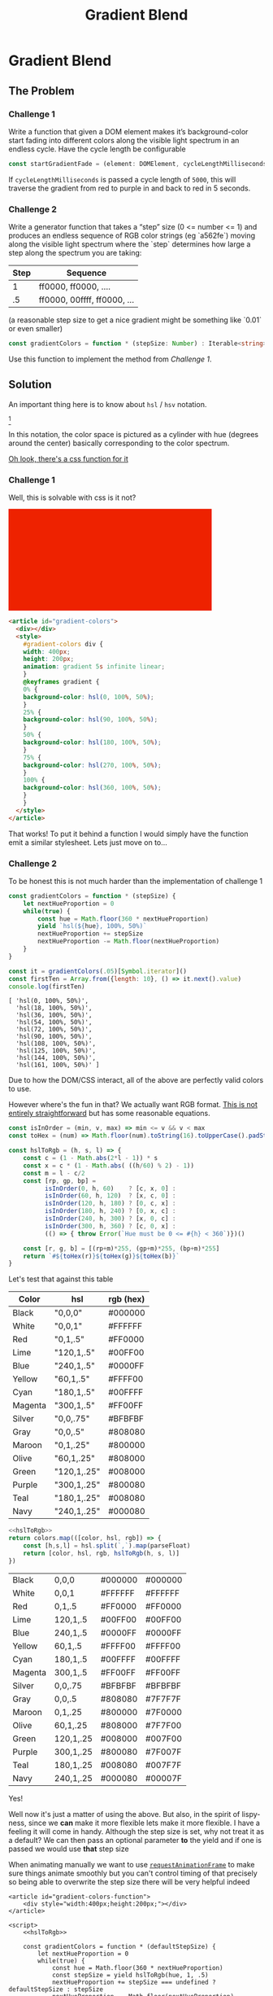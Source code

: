#+TITLE: Gradient Blend
#+OPTIONS: toc:nil
#+HTML_HEAD: <link rel="stylesheet" type="text/css" href="style.css" />

* Gradient Blend
** The Problem
*** Challenge 1
    Write a function that given a DOM element makes it’s background-color start fading into different colors along the visible light spectrum in an endless cycle. Have the cycle length be configurable

    #+begin_src typescript :eval no
      const startGradientFade = (element: DOMElement, cycleLengthMilliseconds: Number): void => { ... }
    #+end_src

    If ~cycleLengthMilliseconds~ is passed a cycle length of =5000=, this will traverse the gradient from red to purple in and back to red in 5 seconds.

    #+BEGIN_EXPORT html
        <img alt="The visible light spectrum" src="https://www.thoughtco.com/thmb/qP1_h_MKsrmAlx_MK-hDOasJXPY=/768x0/filters:no_upscale():max_bytes(150000):strip_icc():format(webp)/the-visible-light-spectrum-2699036_FINAL2-c0b0ee6f82764efdb62a1af9b9525050.png" />
    #+END_EXPORT


*** Challenge 2

    Write a generator function that takes a “step” size (0 <= number <= 1) and produces an endless sequence of RGB color strings (eg `a562fe`) moving along the visible light spectrum where the `step` determines how large a step along the spectrum you are taking:

    | Step | Sequence                    |
    |------+-----------------------------|
    |    1 | ff0000, ff0000, ....        |
    |   .5 | ff0000, 00ffff, ff0000, ... |

    (a reasonable step size to get a nice gradient might be something like `0.01` or even smaller)

    #+begin_src typescript :eval none
      const gradientColors = function * (stepSize: Number) : Iterable<string> { ... }
    #+end_src

    Use this function to implement the method from [[Challenge 1]].

** Solution

   An important thing here is to know about =hsl= / =hsv= notation.

   #+CAPTION: An HSL Cylinder
   #+ATTR_HTML: :width 500
   [[./hsl-color-wheel.png]][fn:1]

   In this notation, the color space is pictured as a cylinder with hue (degrees around the center) basically corresponding to the color spectrum.

   [[https://developer.mozilla.org/en-US/docs/Web/CSS/color_value][Oh look, there's a css function for it]]

*** Challenge 1

    Well, this is solvable with css is it not?

    #+name: challenge-1-solution
    #+begin_export html
    <article id="gradient-colors">
      <div></div>
      <style>
        #gradient-colors div {
          width: 400px;
          height: 200px;
          animation: gradient 5s infinite linear;
        }
        @keyframes gradient {
          0% {
            background-color: hsl(0, 100%, 50%);
          }
          25% {
            background-color: hsl(90, 100%, 50%);
          }
          50% {
            background-color: hsl(180, 100%, 50%);
          }
          75% {
            background-color: hsl(270, 100%, 50%);
          }
          100% {
            background-color: hsl(360, 100%, 50%);
          }
        }
      </style>
    </article>
    #+end_export

    #+begin_src html :eval no :exports code :noweb yes
      <article id="gradient-colors">
        <div></div>
        <style>
          #gradient-colors div {
          width: 400px;
          height: 200px;
          animation: gradient 5s infinite linear;
          }
          @keyframes gradient {
          0% {
          background-color: hsl(0, 100%, 50%);
          }
          25% {
          background-color: hsl(90, 100%, 50%);
          }
          50% {
          background-color: hsl(180, 100%, 50%);
          }
          75% {
          background-color: hsl(270, 100%, 50%);
          }
          100% {
          background-color: hsl(360, 100%, 50%);
          }
          }
        </style>
      </article>
    #+end_src

    That works! To put it behind a function I would simply have the function emit a similar stylesheet. Lets just move on to...

*** Challenge 2

    To be honest this is not much harder than the implementation of challenge 1

    #+begin_src js :results output :exports both
      const gradientColors = function * (stepSize) {
          let nextHueProportion = 0
          while(true) {
              const hue = Math.floor(360 * nextHueProportion)
              yield `hsl(${hue}, 100%, 50%)`
              nextHueProportion += stepSize
              nextHueProportion -= Math.floor(nextHueProportion)
          }
      }

      const it = gradientColors(.05)[Symbol.iterator]()
      const firstTen = Array.from({length: 10}, () => it.next().value)
      console.log(firstTen)
    #+end_src

    #+RESULTS:
    #+begin_example
    [ 'hsl(0, 100%, 50%)',
      'hsl(18, 100%, 50%)',
      'hsl(36, 100%, 50%)',
      'hsl(54, 100%, 50%)',
      'hsl(72, 100%, 50%)',
      'hsl(90, 100%, 50%)',
      'hsl(108, 100%, 50%)',
      'hsl(125, 100%, 50%)',
      'hsl(144, 100%, 50%)',
      'hsl(161, 100%, 50%)' ]
    #+end_example

    Due to how the DOM/CSS interact, all of the above are perfectly valid colors to use.

    However where's the fun in that? We actually want RGB format. [[https://www.rapidtables.com/convert/color/hsl-to-rgb.html][This is not entirely straightforward]] but has some reasonable equations.


    #+name: hslToRgb
    #+begin_src js :eval no :exports code
      const isInOrder = (min, v, max) => min <= v && v < max
      const toHex = (num) => Math.floor(num).toString(16).toUpperCase().padStart(2, `0`)

      const hslToRgb = (h, s, l) => {
          const c = (1 - Math.abs(2*l - 1)) * s
          const x = c * (1 - Math.abs( ((h/60) % 2) - 1))
          const m = l - c/2
          const [rp, gp, bp] =
                isInOrder(0, h, 60)    ? [c, x, 0] :
                isInOrder(60, h, 120)  ? [x, c, 0] :
                isInOrder(120, h, 180) ? [0, c, x] :
                isInOrder(180, h, 240) ? [0, x, c] :
                isInOrder(240, h, 300) ? [x, 0, c] :
                isInOrder(300, h, 360) ? [c, 0, x] :
                (() => { throw Error(`Hue must be 0 <= #{h} < 360`)})()

          const [r, g, b] = [(rp+m)*255, (gp+m)*255, (bp+m)*255]
          return `#${toHex(r)}${toHex(g)}${toHex(b)}`
      }
    #+end_src

    Let's test that against this table

    #+name: color-hsl-rgb
    | Color   | hsl         | rgb (hex) |
    |---------+-------------+-----------|
    | Black   | "0,0,0"     | #000000   |
    | White   | "0,0,1"     | #FFFFFF   |
    | Red     | "0,1,.5"    | #FF0000   |
    | Lime    | "120,1,.5"  | #00FF00   |
    | Blue    | "240,1,.5"  | #0000FF   |
    | Yellow  | "60,1,.5"   | #FFFF00   |
    | Cyan    | "180,1,.5"  | #00FFFF   |
    | Magenta | "300,1,.5"  | #FF00FF   |
    | Silver  | "0,0,.75"   | #BFBFBF   |
    | Gray    | "0,0,.5"    | #808080   |
    | Maroon  | "0,1,.25"   | #800000   |
    | Olive   | "60,1,.25"  | #808000   |
    | Green   | "120,1,.25" | #008000   |
    | Purple  | "300,1,.25" | #800080   |
    | Teal    | "180,1,.25" | #008080   |
    | Navy    | "240,1,.25" | #000080   |

    #+begin_src js :var colors=color-hsl-rgb :noweb strip-export :result value
          <<hslToRgb>>
          return colors.map(([color, hsl, rgb]) => {
              const [h,s,l] = hsl.split(`,`).map(parseFloat)
              return [color, hsl, rgb, hslToRgb(h, s, l)]
          })
    #+end_src

    #+RESULTS:
    | Black   | 0,0,0     | #000000 | #000000 |
    | White   | 0,0,1     | #FFFFFF | #FFFFFF |
    | Red     | 0,1,.5    | #FF0000 | #FF0000 |
    | Lime    | 120,1,.5  | #00FF00 | #00FF00 |
    | Blue    | 240,1,.5  | #0000FF | #0000FF |
    | Yellow  | 60,1,.5   | #FFFF00 | #FFFF00 |
    | Cyan    | 180,1,.5  | #00FFFF | #00FFFF |
    | Magenta | 300,1,.5  | #FF00FF | #FF00FF |
    | Silver  | 0,0,.75   | #BFBFBF | #BFBFBF |
    | Gray    | 0,0,.5    | #808080 | #7F7F7F |
    | Maroon  | 0,1,.25   | #800000 | #7F0000 |
    | Olive   | 60,1,.25  | #808000 | #7F7F00 |
    | Green   | 120,1,.25 | #008000 | #007F00 |
    | Purple  | 300,1,.25 | #800080 | #7F007F |
    | Teal    | 180,1,.25 | #008080 | #007F7F |
    | Navy    | 240,1,.25 | #000080 | #00007F |

    Yes!

    Well now it's just a matter of using the above. But also, in the spirit of lispy-ness, since we *can* make it more flexible lets make it more flexible. I have a feeling it will come in handy. Although the step size is set, why not treat it as a default? We can then pass an optional parameter *to* the yield and if one is passed we would use *that* step size

    When animating manually we want to use [[https://developer.mozilla.org/en-US/docs/Web/API/window/requestAnimationFrame][~requestAnimationFrame~]] to make sure things animate smoothly but you can't control timing of that precisely so being able to overwrite the step size there will be very helpful indeed
    
    #+begin_src web :results output :noweb strip-export :exports code :tangle ./gradient-colors-function.html
      <article id="gradient-colors-function">
          <div style="width:400px;height:200px;"></div>
      </article>

      <script>
          <<hslToRgb>>

          const gradientColors = function * (defaultStepSize) {
              let nextHueProportion = 0
              while(true) {
                  const hue = Math.floor(360 * nextHueProportion)
                  const stepSize = yield hslToRgb(hue, 1, .5)
                  nextHueProportion += stepSize === undefined ? defaultStepSize : stepSize
                  nextHueProportion -= Math.floor(nextHueProportion)
              }
          }

          const startGradientFade = (element, cycleLengthMilliseconds) => {
              const colors = gradientColors(15.0/cycleLengthMilliseconds)[Symbol.iterator]() //15 is a fine default frame size, though it can be variable
              const adjustColor = (prevTime) => {
                  const now = Date.now()
                  element.style.backgroundColor = colors.next((now - prevTime)/cycleLengthMilliseconds).value
                  window.requestAnimationFrame(() => adjustColor(now))
              }
              adjustColor(Date.now())
          }
          startGradientFade(document.querySelector("#gradient-colors-function"), 5000)
      </script>
    #+end_src
    
    #+begin_export html
    <iframe src="./gradient-colors-function.html" />
    #+end_export


* Footnotes

[fn:1] [[http://reilley4color.blogspot.com/2016/05/munsell-hue-circle.html][Image from color blog]]
